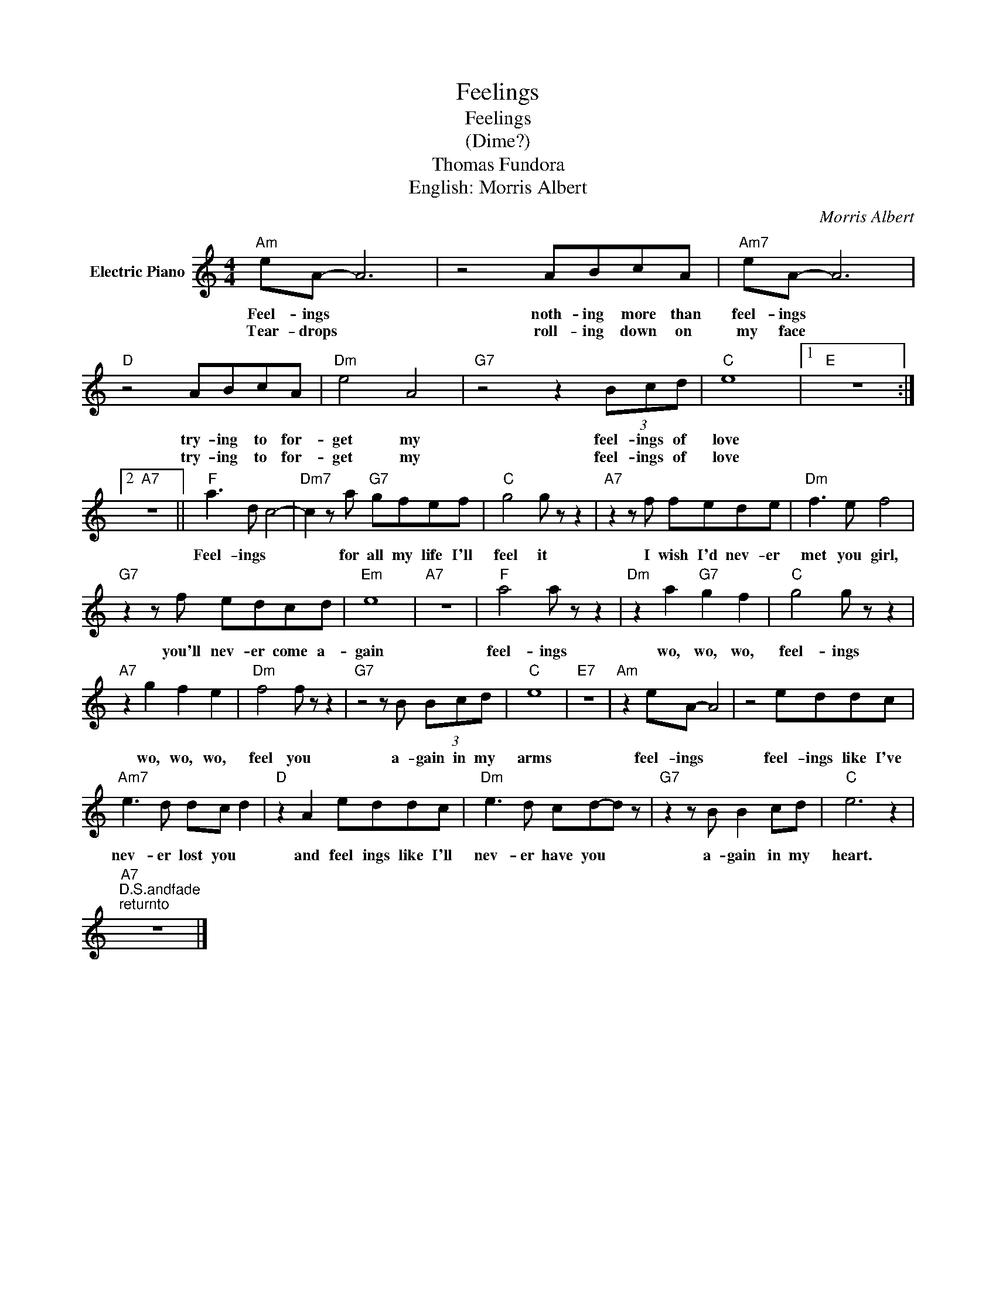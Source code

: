 X:1
T:Feelings
T:Feelings
T:(Dime?)
T:Thomas Fundora
T:English: Morris Albert
C:Morris Albert
Z:All Rights Reserved
L:1/8
M:4/4
K:C
V:1 treble nm="Electric Piano"
%%MIDI program 4
V:1
"Am" eA- A6 | z4 ABcA |"Am7" eA- A6 |"D" z4 ABcA |"Dm" e4 A4 |"G7" z4 z2 (3Bcd |"C" e8 |1"E" z8 :|2 %8
w: Feel- ings *|noth- ing more than|feel- ings *|try- ing to for-|get my|feel- ings of|love||
w: Tear- drops *|roll- ing down on|my face *|try- ing to for-|get my|feel- ings of|love||
"A7" z8 ||"F" a3 d c4- |"Dm7" c2 z a"G7" gfef |"C" g4 g z z2 |"A7" z2 z f fede |"Dm" f3 e f4 | %14
w: ||||||
w: |Feel- ings *|* for all my life I'll|feel it|I wish I'd nev- er|met you girl,|
"G7" z2 z f edcd |"Em" e8 |"A7" z8 |"F" a4 a z z2 |"Dm" z2 a2"G7" g2 f2 |"C" g4 g z z2 | %20
w: ||||||
w: you'll nev- er come a-|gain||feel- ings|wo, wo, wo,|feel- ings|
"A7" z2 g2 f2 e2 |"Dm" f4 f z z2 |"G7" z4 z B (3Bcd |"C" e8 |"E7" z8 |"Am" z2 eA- A4 | z4 eddc | %27
w: |||||||
w: wo, wo, wo,|feel you|a- gain in my|arms||feel- ings *|feel- ings like I've|
"Am7" e3 d dc d2 |"D" z2 A2 eddc |"Dm" e3 d cd-d z |"G7" z2 z B B2 cd |"C" e6 z2 | %32
w: |||||
w: nev- er lost you *|and feel ings like I'll|nev- er have you *|a- gain in my|heart.|
"A7""^D.S.andfade""^returnto" z8 |] %33
w: |
w: |


